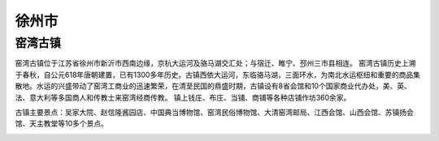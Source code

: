 徐州市
--------------------------
窑湾古镇
>>>>>>>>>>>>>>>>>>>>>>>>>>>>
窑湾古镇位于江苏省徐州市新沂市西南边缘，京杭大运河及骆马湖交汇处；与宿迁、睢宁、邳州三市县相连。
窑湾古镇历史上溯于春秋，自公元618年唐朝建置，已有1300多年历史。古镇西依大运河，东临骆马湖，三面环水，为南北水运枢纽和重要的商品集散地。水运的兴盛带动了窑湾工商业的迅速繁荣，在清至民国的鼎盛时期，古镇设有8省会馆和10个国家商业代办处，美、英、法、意大利等多国商人和传教士来窑湾经商传教。 镇上钱庄、布庄、当铺、商铺等各种店铺作坊360余家。

古镇主要景点：吴家大院、赵信隆酱园店、中国典当博物馆、窑湾民俗博物馆、大清窑湾邮局、江西会馆、山西会馆、苏镇扬会馆、天主教堂等10多个景点。

.. image:: https://gss2.bdstatic.com/-fo3dSag_xI4khGkpoWK1HF6hhy/baike/c0%3Dbaike80%2C5%2C5%2C80%2C26/sign=6d0c7cd4b9119313d34ef7e2045167b2/9345d688d43f87949a8dfa38d91b0ef41bd53ab1.jpg
.. image:: https://gss0.bdstatic.com/-4o3dSag_xI4khGkpoWK1HF6hhy/baike/c0%3Dbaike80%2C5%2C5%2C80%2C26/sign=65fa0c1b6d09c93d13ff06a5fe5493b9/f3d3572c11dfa9ec26fe100268d0f703908fc1d7.jpg

